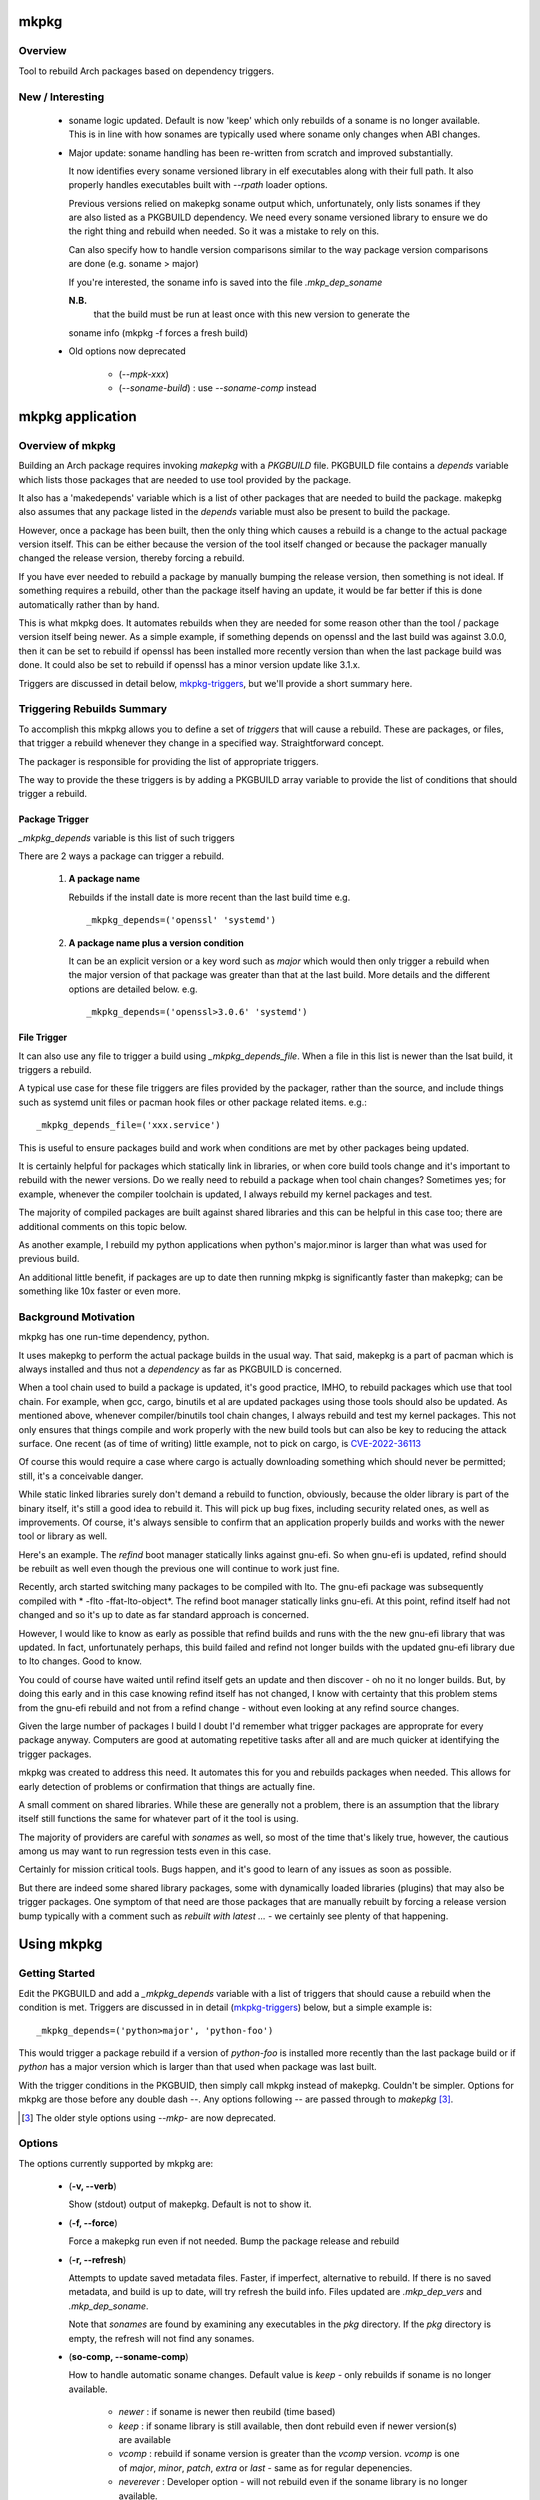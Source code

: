 .. SPDX-License-Identifier: MIT

#####
mkpkg
#####

Overview
========

Tool to rebuild Arch packages based on dependency triggers.

New / Interesting
==================

 * soname logic updated.
   Default is now 'keep' which only rebuilds of a soname is no longer available.
   This is in line with how sonames are typically used where soname only changes
   when ABI changes.

 * Major update: soname handling has been re-written from scratch and improved substantially. 

   It now identifies every soname versioned library in elf executables
   along with their full path.  It also properly handles executables 
   built with *--rpath* loader options.

   Previous versions relied on makepkg soname output
   which, unfortunately, only lists sonames if they are also listed as a PKGBUILD dependency.
   We need every soname versioned library to ensure we do the right thing
   and rebuild when needed. So it was a mistake to rely on this.

   Can also specify how to handle version comparisons similar to the way 
   package version comparisons are done (e.g. soname > major)

   If you're interested, the soname info is saved into the file *.mkp_dep_soname*

   **N.B.**
     that the build must be run at least once with this new version to generate the
   soname info (mkpkg -f forces a fresh build)

 * Old options now deprecated
   
    * (*--mpk-xxx*)
    * (*--soname-build*) : use *--soname-comp* instead

#################
mkpkg application
#################

Overview of mkpkg
=================

Building an Arch package requires invoking *makepkg* with a *PKGBUILD* file.
PKGBUILD file contains a *depends* variable which lists those packages that are
needed to use tool provided by the package.

It also has a 'makedepends' variable which is a list of other packages that are
needed to build the package. makepkg also assumes that any package listed in the *depends* 
variable must also be present to build the package.

However, once a package has been built, then the only thing which causes 
a rebuild is a change to the actual package version itself. This can be either because
the version of the tool itself changed or because the packager manually 
changed the release version, thereby forcing a rebuild.

If you have ever needed to rebuild a package by manually bumping the release version, then
something is not ideal. If something requires a rebuild, other than 
the package itself having an update, it would be far better if this is done automatically
rather than by hand. 

This is what mkpkg does. It automates rebuilds when they are needed for some reason 
other than the tool / package version itself being newer. As a simple example, if something
depends on openssl and the last build was against 3.0.0, then it can be set to rebuild 
if openssl has been installed more recently version than when the last package build 
was done. It could also be set to rebuild if openssl has a minor version update like 3.1.x.

Triggers are discussed in detail below, `mkpkg-triggers`_, but we'll provide a short summary
here.

Triggering Rebuilds Summary
===========================

To accomplish this mkpkg allows you to define a set of *triggers* that will cause a rebuild. 
These are packages, or files,  that trigger a rebuild whenever they change in a
specified way. Straightforward concept.

The packager is responsible for providing the list of appropriate triggers.

The way to provide the these triggers is by adding a PKGBUILD array variable
to provide the list of conditions that should trigger a rebuild. 

Package Trigger
---------------

*_mkpkg_depends* variable is this list of such triggers 

There are 2 ways a package can trigger a rebuild.

 #. **A package name**

    Rebuilds if the install date is more recent than the last build time 
    e.g. ::

        _mkpkg_depends=('openssl' 'systemd')

 #. **A package name plus a version condition**

    It can be an explicit version or a key word such as *major* which would then only trigger
    a rebuild when the major version of that package was greater than that at the last build. 
    More details and the different options are detailed below.
    e.g. ::

        _mkpkg_depends=('openssl>3.0.6' 'systemd')

File Trigger
------------

It can also use any file to trigger a build using *_mkpkg_depends_file*. When a file in this
list is newer than the lsat build, it triggers a rebuild.

A typical use case for these file triggers are files provided by the packager, 
rather than the source, and include things such as systemd unit files or pacman hook 
files or other package related items.
e.g.::

        _mkpkg_depends_file=('xxx.service')
        
This is useful to ensure packages build and work when conditions are met by
other packages being updated.

It is certainly helpful for packages which statically link in libraries, or when core build tools
change and it's important to rebuild with the newer versions. Do we really need to rebuild a package
when tool chain changes? Sometimes yes; for example, whenever the compiler toolchain is updated, 
I always rebuild my kernel packages and test. 

The majority of compiled packages are built against shared libraries and this can be helpful in 
this case too; there are additional comments on this topic below.  

As another example, I rebuild my python applications when python's major.minor is larger 
than what was used for previous build.

An additional little benefit, if packages are up to date then running mkpkg is significantly
faster than makepkg; can be something like 10x faster or even more.  


Background Motivation 
=====================

mkpkg has one run-time dependency,  python. 

It uses makepkg to perform the actual package builds in the usual way. That said,  makepkg is 
a part of pacman which is always installed and thus not a *dependency* as far
as PKGBUILD is concerned.

When a tool chain used to build a package is updated, it's good practice, IMHO, to 
rebuild packages which use that tool chain.  For example, when gcc, cargo, binutils et al are updated 
packages using those tools should also be updated. As mentioned above, whenever compiler/binutils 
tool chain changes, I always rebuild and test my kernel packages. This not only ensures that
things compile and work properly with the new build tools but can also be key to reducing the attack
surface. One recent (as of time of writing) little example, not to pick on cargo, is `CVE-2022-36113`_

.. _`CVE-2022-36113`: https://nvd.nist.gov/vuln/detail/CVE-2022-36113

Of course this would require a case where cargo is actually downloading something which
should never be permitted; still, it's a conceivable danger.

While static linked libraries surely don't demand a rebuild to function, obviously, because 
the older library is part of the binary itself, it's still a good idea to rebuild it. 
This will pick up bug fixes, including security related ones, as well as improvements.  Of course,
it's always sensible to confirm that an application properly builds and works with 
the newer tool or library as well.

Here's an example. The *refind* boot manager statically links against gnu-efi. So when gnu-efi is updated, 
refind should be rebuilt as well even though the previous one will continue to work just fine.

Recently, arch started switching many packages to be compiled with lto. The gnu-efi package 
was subsequently compiled with * -flto -ffat-lto-object*.  The refind boot manager statically 
links gnu-efi.  At this point, refind itself had not changed and so it's up to date as far 
standard approach is concerned. 

However, I would like to know as early as possible that refind builds and runs with the the 
new gnu-efi library that was updated. In fact, unfortunately perhaps, this build failed and 
refind not longer builds with the updated gnu-efi library due to lto changes. Good to know.

You could of course have waited until refind itself gets an update and then discover - oh 
no it no longer builds. But, by doing this early and in this case knowing refind itself has 
not changed, I know with certainty that this problem stems from the gnu-efi rebuild and not from a 
refind change - without even looking at any refind source changes.

Given the large number of packages I build I doubt I'd remember what trigger packages 
are approprate for every package anyway. Computers are good at automating
repetitive tasks after all and are much quicker at identifying the trigger packages.

mkpkg was created to address this need. It automates this for you and rebuilds packages when needed.
This allows for early detection of problems or confirmation that things are actually fine.

A small comment on shared libraries. While these are generally not a problem, 
there is an assumption that the library itself still functions the same for whatever part 
of it the tool is using.  

The majority of providers are careful with *sonames* as well, so most of the time 
that's likely true, however, the cautious among us may want to run regression 
tests even in this case. 

Certainly for mission critical tools. Bugs happen, and it's good to 
learn of any issues as soon as possible.  

But there are indeed some shared library packages, some with dynamically loaded 
libraries (plugins) that may also be trigger packages.  One symptom of that need are those
packages that are manually rebuilt by forcing a release version bump typically with a comment
such as *rebuilt with latest ...* - we certainly see plenty of that happening.



############
Using  mkpkg
############

Getting Started
===============

Edit the PKGBUILD and add a *_mkpkg_depends* variable with a list of triggers that
should cause a rebuild when the condition is met. Triggers are discussed in 
in detail (`mkpkg-triggers`_) below, but a simple example is::

    _mkpkg_depends=('python>major', 'python-foo') 

This would trigger a package rebuild if a version of *python-foo* is installed more recently 
than the last package build or if *python* has a major version which is larger than that
used when package was last built.

With the trigger conditions in the PKGBUID, then simply call mkpkg instead of makepkg. Couldn't be simpler. 
Options for mkpkg are those before any double dash *--*. Any options following *--*
are passed through to *makepkg* [#]_.

.. [#] The older style options using *--mkp-* are now deprecated.

Options
=======

The options currently supported by mkpkg are:

 * (**-v, --verb**)   

   Show (stdout) output of makepkg.  Default is not to show it.

 * (**-f, --force**)

   Force a makepkg run even if not needed. Bump the package release and rebuild

 * (**-r, --refresh**)

   Attempts to update saved metadata files. Faster, if imperfect, alternative to rebuild.
   If there is no saved metadata, and build is up to date, will try refresh the build info.
   Files updated are *.mkp\_dep\_vers* and  *.mkp_dep_soname*. 

   Note that *sonames* are found by examining any executables in the *pkg* directory.
   If the *pkg* directory is empty, the refresh will not find any sonames.
   
 * (**so-comp, --soname-comp**)

   How to handle automatic soname changes. Default value is *keep* - only rebuilds if
   soname is no longer available.

    * *newer* : if soname is newer then reubild (time based)

    * *keep* : if soname library is still available, then dont rebuild even if newer version(s) are available

    * *vcomp* : rebuild if soname version is greater than the *vcomp* version. *vcomp* is one of *major*, *minor*, *patch*, *extra* or *last* - same as for regular depenencies.

    * *neverever* : Developer option - will not rebuild even if the soname library is no longer available.


 * (*--*)  

   All options following this are passed to makepkg 

**Config file**

Configs are looked for in first in /etc/mkpkg/config and then in
~/.config/mkpkg/config. Config files are in TOML format. 
e.g. to change the default soname rebuild compare option from default of *last*::

        soname_comp = "newer"

How mkpkg works
===============

Outline of what it does
    
 * If PKGBUILD has a pkgver() function, check if the pkgver variable matches its output

 * If the 2 pkgver match or if there is no pkgver() function then check if a matching package exists

 * If package not up to date, then run makepkg build.

 * If package seems otherwise up to date, then check if any of the conditions given by
   *mkpkg_depends* or *mkpkg_depends_files* triggers a build.  If a build is called for, 
   then bump the pkgrel and rebuild.

 * If the package is out of date, as there is newer version then reset pkgrel back to "1" and build.

So, if a package builds and gets larger package release number, it was because of some trigger package 
dependency; absent manual modification.  If package release is "1" - then you know its a fresh package version.

I use separate tool to run all my package builds so I prefer the output to be easily parseable and provide
simple and clear information to feed the builder too.

mkpkg thus prints a line of the form::

    *mkp-status: <status> <package-version>*

Where status is one of :
 
 * **current** -> package is up to date
 * **success** -> package was built successfully
 * **error**   -> problem occurred.

Obviously, package-version is what is sounds like.

It is possible for mkpkg itself to fail for some reason, in which case the *mkp-status:* line could be absent.
This is also simple to detect programatically.

.. _mkpkg-triggers:

Triggering Rebuilds Details
===========================

_mkpkg_depends
--------------

There are 2 kinds of triggers. A trigger based on package and a trigger based on file
changed. Each is set using the PKGBUILD variable with a an array of triggers. The variables
used are:

 * **_mkpkg_depends**

This variable provides a list of packages to trigger a rebuild. 
Each item in the list can be in one of 2 forms:

  #. *name*

     The item is the name of the package then
     this will trigger a rebuild if the install time of a listed package is newer than the
     time of the last build.  

  #. *package_name* *compare-op* *vers_trigger*

     This provides semantic version triggers. Package versions are taken
     to be of the form 'major.minor.patch' or more generally 'elem1.elem2.elem3....'
     White space around the comparison operator is optional. 

  * *compare-op* 

    is one of : **>**, **>=** or **<**

  * *vers_trigger* 

    Based on comparing the first [N] elems of the version or the entire version.

    * First_[N] : rebuild if first [N] elems of package version greater than when last built

    * major     : alias for First_1 (rebuild if major > last_build)

    * minor     : alias for First_2 (rebuild if major.minor > last_build)

    * patch     : alias for First_3 (if major.minor.patch > last_build)  

        * micro     : another name for patch

    * extra     : alias for First_4 (major.minor.patch.extra)  

        * releaselevel : alias for extra

    * serial    : alias for First_5 (major.minor.patch.extra.serial)  

    * last      : rebuild if package version > last_build version.
    
*last* is very similar to a time based trigger but based on version instead of time.

For example if the expression is ::

    'pkg_name>First_2' 

or equivalently::

    'pkg_name>minor' 
    
and the current package version is 1.2.3,  while the version when last built was 1.2.0 then
the versions being compared would be ::

    '1.2' > '1.2' which is false. 

Whereas if the expression was::

    'pkg_name>First_3'

then the comparison would be ::

    '1.2.3' > '1.2.0' 

which is true

N.B. The package must be built at least once using mkpkg so it can save the dependent package
versions used. So if a version trigger is added,  then this triggers a rebuild as it treats this
as if the dependent package version is greater than last used (which is not known at this point).
On subsequent builds the last built version of each dependent package is then known.

Unlike the standard *makedepends* variable, this allows one to not include things 
that are required to build the package but don't have any affect on the tool function. 
For example 'git' - which while required to build will not generally change the tool.

Another example, if python was version 3.10 when the package was last built and we have:::

        _mkpkg_depends=('python>minor' 'python-dnspython')

Then a rebuild will be done if python is greater than or equal to 3.11.x or if
python-dnspython was installed more recently than the last build. This will not trigger
a rebuild if python is updated from 3.10.7 to 3.10.8,  since this is a patch update 
not a minor or major update. 

Why support '<' you may ask.  The only sensible use for less than operator would be to 
provide a mechanism to trigger a rebuild when a package gets downgraded. This would be
accomplished using ::

        pkg_name < last 

_mkpkg_depends_files
--------------------

 * *_mkpkg_depends_files*

    This variable can be used to provide a list of files that should trigger a rebuild.
    The files are relative to the directory containing PKGBUILD.  

This might be useful, for example, if the source for some daemon doesn't provide a 
systemd service file, and the packager adds the file. Adding the file to this list 
would now trigger rebuilds should there be changes to the service file.
An alternative would be to put these files into a git repo and just using the git version.
For a small number of files this may be more convenient/simpler.

These variables offer considerable control over what can be used to trigger rebuilds.

Discussion and Next Steps
=========================

Possible future enhancement 
---------------------------

While mkpkg works for all the packages I build, I am more than happy to take
enhancement requests - and, of course, to fix bugs!

As mentioned earlier, it's pretty useful to run regression tests after run-time dependencies change.
For example shared libraries or other programs used by the tool.
To handle this case we might consider adding a separate variable - such as *mkpkg_test_depends* 
which lists these kind of dependencies.  

We note that *checkdepends* vartiable is quite different in intent, as it is used to identify 
those packages needed to do testing but NOT for things which could impact the outcome
of running the tool. 

########
Appendix
########

mkpkg Source
============

The source is kept in the github repository `Github-mkpkg`_.


Installation
============

Available on
 * `Github-mkpkg`_
 * `Archlinux AUR`_

.. _Github-mkpkg: https://github.com/gene-git/Arch-mkpkg
.. _Archlinux AUR: https://aur.archlinux.org/packages/mkpkg

On Arch you can build using the provided PKGBUILD in the packaging directory or from the AUR.
To build manually, clone the repo and :

 .. code-block:: bash

        rm -f dist/*
        /usr/bin/python -m build --wheel --no-isolation
        root_dest="/"
        ./scripts/do-install $root_dest

When running as non-root then set root_dest a user writable directory

Dependencies
============

- Run Time:
  - python (3.9 or later)
  - pyalpm

- Building Package :
  - git 
  - build aka python-build
  - intaller aka python-installer
  - wheel aka python-wheel
  - poetry aka python-poetry
  - rsync

* Optional for building docs:

  * sphinx
  * texlive-latexextra  (archlinux packaguing of texlive tools)

Philosophy
==========

We follow the *live at head commit* philosophy. This means we recommend using the
latest commit on git master branch. We also provide git tags.

This approach is also taken by Google [1]_ [2]_.


License
=======

Created by Gene C. and licensed under the terms of the MIT license.

 - SPDX-License-Identifier: MIT  
 - Copyright (c) 2022-2023 Gene C

Some history
============

Version 6.0.0
-------------

 * soname rewrite
   
   New argument for how soname changes are treated : *-so-comp, --soname-comp*. 

   Can be *<compare>*, *newer*,  *never* or key how to compare the soname versions. 
   The comparison types are the same as for package dependencies described above.
   Default is *last* which means the entire soname version will be compared to 
   whats available and rebuild will be triggered if a later version now available.

   *<compare>* e.g. *>major* or *>minor*' or *last* etc. 
   If the last built soname was 5.1, and now available is 5.2 then
   *minor* and *last* will trigger rebuild while *major* would not. *newer* triggers if the
   last modify time of the library is newer.

   Previous version used sonmaes produced by makepkg - however this only generates
   sonames if they are listed as dependencies. We want to get every soname - so 
   we started over from scratch. By using our own soname generate we catch
   every soname and its absolute path - this enables us to correctly treat soname
   changes. This approach will also correctly deal with any *rpath* loader flags
   causing executable to use shared library from path(s) specified at compile time.


Version 4.1.0
-------------

 * Arguments  

    Change in argument handling. Arguments to be passed to *makepkg* must now follow *--*.
    Arguments before the double dash are used by mkpkg itself. To keep backward
    compatibility the older *--mkp-* style arguments are honored, but the newer simpler
    ones are preferred. e.g. *-v, --verb* for verbose. Help availble via *-h*. 


 * Config file now available.

   Configs are looked for in /etc/mkpkg/config then ~/.config/mkpkg/config. It should
   be in TOML format. e.g. to change the default soname rebuild option::

        soname_comp = "newer"

Version 4.0.0
-------------

 * Soname drive rebuilds.  

   Adds support for detecting missing soname libraries, and triggering rebuild.
   If soname is found then no rebuild is done. Typically happens when
   older soname is deprecated.

 * Adds new option *--mkp-refresh*.  

   Attempts to update saved metadata files. Faster, if imperfect, alternative to rebuild.
   

Older
-----

Adds support for epoch.

Version 2.x.y brings fine grain control by allowing package dependences to trigger 
builds using semantic version. For example 'python>minor' will rebuild only if a new
python package has it's major.minor greater than what it was when package was last built.
See *_mkpkg_depends* below for more detail. 

The source has been reorganized and packaged using poetry which simplifies installation.
The installer script, callable from package() function in PKGBUILD has been updated 
accordingly. Ther build() function uses python build module to generate the
wheel package, as outlined above.

Changed the PKGBUILD variables to have underscore prefix to follow Arch Package Guidelines.
Variables are now: *_mkpkg_depends* and *_mkpkg_depends_files*. 
The code is backward compatible and supports the previous variable names without the 
leading "\_" as well as the ones with the "\_".

To fall back to *makedepends* when there are no *_mkpkg_depends* variables now requires
using the option *--mkp-use_makedepends* to turn it on.

Now also available on aur.

.. [1] https://github.com/google/googletest  
.. [2] https://abseil.io/about/philosophy#upgrade-support

